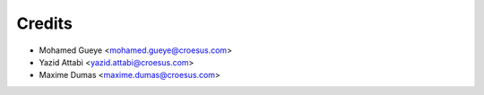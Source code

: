 Credits
=======

* Mohamed Gueye <mohamed.gueye@croesus.com>
* Yazid Attabi <yazid.attabi@croesus.com>
* Maxime Dumas <maxime.dumas@croesus.com>
